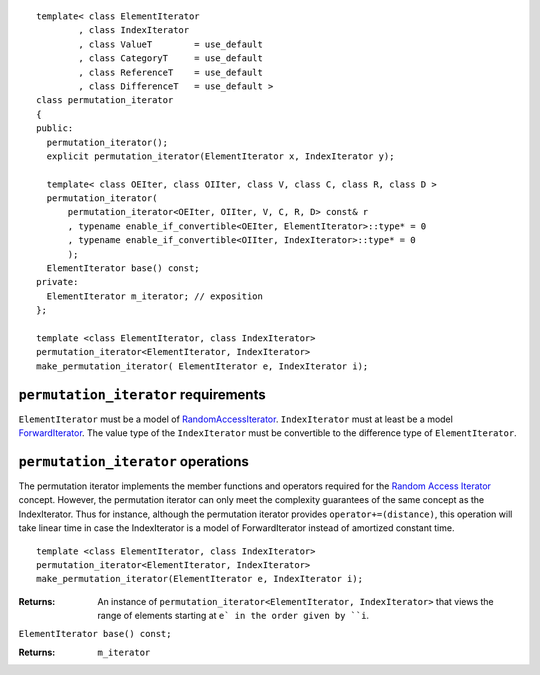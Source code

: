 .. parsed-literal::

  template< class ElementIterator
	  , class IndexIterator
	  , class ValueT        = use_default
	  , class CategoryT     = use_default
	  , class ReferenceT    = use_default
	  , class DifferenceT   = use_default >
  class permutation_iterator
  {
  public:
    permutation_iterator();
    explicit permutation_iterator(ElementIterator x, IndexIterator y);

    template< class OEIter, class OIIter, class V, class C, class R, class D >
    permutation_iterator(
	permutation_iterator<OEIter, OIIter, V, C, R, D> const& r
	, typename enable_if_convertible<OEIter, ElementIterator>::type* = 0
	, typename enable_if_convertible<OIIter, IndexIterator>::type* = 0
	);
    ElementIterator base() const;
  private:
    ElementIterator m_iterator; // exposition
  };

  template <class ElementIterator, class IndexIterator>
  permutation_iterator<ElementIterator, IndexIterator> 
  make_permutation_iterator( ElementIterator e, IndexIterator i);



``permutation_iterator`` requirements
-------------------------------------

``ElementIterator`` must be a model of RandomAccessIterator__.
``IndexIterator`` must at least be a model ForwardIterator__.  The
value type of the ``IndexIterator`` must be convertible to the
difference type of ``ElementIterator``.

__ http://www.sgi.com/tech/stl/RandomAccessIterator.html

__ http://www.sgi.com/tech/stl/ForwardIterator.html




``permutation_iterator`` operations
-----------------------------------

The permutation iterator implements the member functions and operators
required for the `Random Access Iterator`__ concept. However, the
permutation iterator can only meet the complexity guarantees of the
same concept as the IndexIterator. Thus for instance, although the
permutation iterator provides ``operator+=(distance)``, this operation
will take linear time in case the IndexIterator is a model of
ForwardIterator instead of amortized constant time.

__ http://www.sgi.com/tech/stl/RandomAccessIterator.html


::

  template <class ElementIterator, class IndexIterator>
  permutation_iterator<ElementIterator, IndexIterator> 
  make_permutation_iterator(ElementIterator e, IndexIterator i);

:Returns: An instance of ``permutation_iterator<ElementIterator, IndexIterator>``
  that views the range of elements starting at ``e` in the order given
  by ``i``.


``ElementIterator base() const;``

:Returns: ``m_iterator``